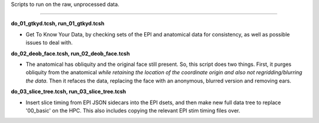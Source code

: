 Scripts to run on the raw, unprocessed data.

--------------------------------------------------------------------------

**do_01_gtkyd.tcsh, run_01_gtkyd.tcsh**

* Get To Know Your Data, by checking sets of the EPI and anatomical data
  for consistency, as well as possible issues to deal with.

**do_02_deob_face.tcsh, run_02_deob_face.tcsh**

* The anatomical has obliquity and the original face still
  present. So, this script does two things. First, it purges obliquity
  from the anatomical *while retaining the location of the coordinate
  origin and also not regridding/blurring the data*. Then it refaces
  the data, replacing the face with an anonymous, blurred version and
  removing ears.

**do_03_slice_tree.tcsh, run_03_slice_tree.tcsh**

* Insert slice timing from EPI JSON sidecars into the EPI dsets, and then
  make new full data tree to replace '00_basic' on the HPC.  This also
  includes copying the relevant EPI stim timing files over.
